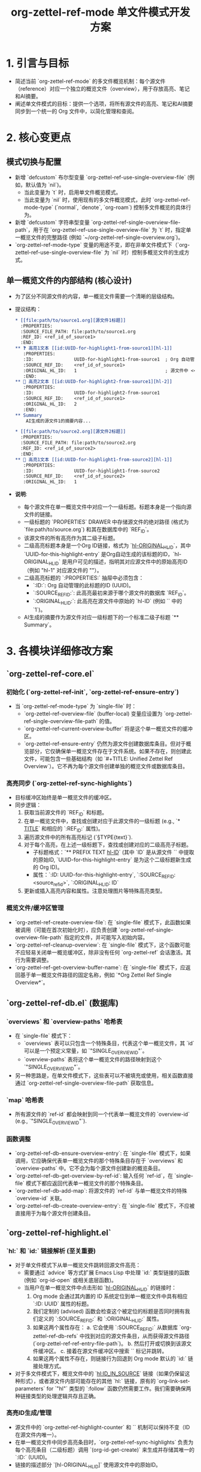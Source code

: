 #+TITLE: org-zettel-ref-mode 单文件模式开发方案

* 1. 引言与目标
  - 简述当前 `org-zettel-ref-mode` 的多文件概览机制：每个源文件（reference）对应一个独立的概览文件（overview），用于存放高亮、笔记和AI摘要。
  - 阐述单文件模式的目标：提供一个选项，将所有源文件的高亮、笔记和AI摘要同步到一个统一的 Org 文件中，以简化管理和查阅。

* 2. 核心变更点
** 模式切换与配置
   - 新增 `defcustom` 布尔型变量 `org-zettel-ref-use-single-overview-file` (例如，默认值为 `nil`)。
     - 当此变量为 `t` 时，启用单文件概览模式。
     - 当此变量为 `nil` 时，使用现有的多文件概览模式，此时 `org-zettel-ref-mode-type` (`normal`, `denote`, `org-roam`) 控制多文件概览的具体行为。
   - 新增 `defcustom` 字符串型变量 `org-zettel-ref-single-overview-file-path`，用于在 `org-zettel-ref-use-single-overview-file` 为 `t` 时，指定单一概览文件的完整路径 (例如 `~/org-zettel-ref-single-overview.org`)。
   - `org-zettel-ref-mode-type` 变量的用途不变，即在非单文件模式下（`org-zettel-ref-use-single-overview-file` 为 `nil` 时）控制多概览文件的生成方式。

** 单一概览文件的内部结构 (核心设计)
   - 为了区分不同源文件的内容，单一概览文件需要一个清晰的层级结构。
   - 提议结构：
     #+BEGIN_SRC org
     * [[file:path/to/source1.org][源文件1标题]]
       :PROPERTIES:
       :SOURCE_FILE_PATH: file:path/to/source1.org
       :REF_ID: <ref_id_of_source1>
       :END:
     ** ❓ 高亮1文本 [[id:UUID-for-highlight1-from-source1][hl-1]]
        :PROPERTIES:
        :ID:               UUID-for-highlight1-from-source1  ; Org 自动管理的此标题的ID
        :SOURCE_REF_ID:    <ref_id_of_source1>
        :ORIGINAL_HL_ID:   1                                 ; 源文件中 <<hl-1>> 的 '1'
        :END:
     ** 📝 高亮2文本 [[id:UUID-for-highlight2-from-source1][hl-2]]
        :PROPERTIES:
        :ID:               UUID-for-highlight2-from-source1
        :SOURCE_REF_ID:    <ref_id_of_source1>
        :ORIGINAL_HL_ID:   2
        :END:
     ** Summary
         AI生成的源文件1的摘要内容...

     * [[file:path/to/source2.org][源文件2标题]]
       :PROPERTIES:
       :SOURCE_FILE_PATH: file:path/to/source2.org
       :REF_ID: <ref_id_of_source2>
       :END:
     ** 🔧 高亮1文本 [[id:UUID-for-highlight1-from-source2][hl-1]]
        :PROPERTIES:
        :ID:               UUID-for-highlight1-from-source2
        :SOURCE_REF_ID:    <ref_id_of_source2>
        :ORIGINAL_HL_ID:   1
     #+END_SRC
   - *说明*:
     - 每个源文件在单一概览文件中对应一个一级标题。标题本身是一个指向源文件的链接。
     - 一级标题的 `PROPERTIES` DRAWER 中存储源文件的绝对路径 (格式为 `file:path/to/source.org`) 和其在数据库中的 `REF_ID`。
     - 该源文件的所有高亮作为其二级子标题。
     - 二级高亮标题本身是一个Org ID链接，格式为 `[[id:UUID-for-this-highlight-entry][hl-ORIGINAL_HL_ID]]`，其中 `UUID-for-this-highlight-entry` 是Org自动生成的该标题的ID，`hl-ORIGINAL_HL_ID` 是用户可见的描述，指明其对应源文件中的原始高亮ID（例如 "hl-1" 对应源文件的 "<<hl-1>>"）。
     - 二级高亮标题的 `:PROPERTIES:` 抽屉中必须包含：
       - `:ID:`: Org 自动管理的此标题的ID (UUID)。
       - `:SOURCE_REF_ID:`: 此高亮最初来源于哪个源文件的数据库 `REF_ID`。
       - `:ORIGINAL_HL_ID:`: 此高亮在源文件中原始的 `hl-ID` (例如 `<<hl-1>>` 中的 `1`)。
     - AI生成的摘要作为源文件对应一级标题下的一个标准二级子标题 `** Summary`。

* 3. 各模块详细修改方案
** `org-zettel-ref-core.el`
*** 初始化 (`org-zettel-ref-init`, `org-zettel-ref-ensure-entry`)
    - 当 `org-zettel-ref-mode-type` 为 `single-file` 时：
      - `org-zettel-ref-overview-file` (buffer-local) 变量应设置为 `org-zettel-ref-single-overview-file-path` 的值。
      - `org-zettel-ref-current-overview-buffer` 将是这个单一概览文件的缓冲区。
      - `org-zettel-ref-ensure-entry` 仍然为源文件创建数据库条目。但对于概览部分，它仅确保单一概览文件存在于文件系统。如果不存在，则创建此文件，可能包含一些基础结构（如 `#+TITLE: Unified Zettel Ref Overview`）。它不再为每个源文件创建单独的概览文件或数据库条目。
*** 高亮同步 (`org-zettel-ref-sync-highlights`)
    - 目标缓冲区始终是单一概览文件的缓冲区。
    - 同步逻辑：
      1. 获取当前源文件的 `REF_ID` 和标题。
      2. 在单一概览文件中，查找或创建对应于此源文件的一级标题 (e.g., `* [[file:PATH][TITLE]]` 和相应的 `:REF_ID:` 属性)。
      3. 遍历源文件中的所有高亮标记 (`<<hl-ID>> §TYPE{text}`).
      4. 对于每个高亮，在上述一级标题下，查找或创建对应的二级高亮子标题。
         - 子标题格式：`** PREFIX TEXT [[id:UUID-for-this-highlight-entry][hl-ID]]` (其中 `ID` 是从源文件 `<<hl-ID>>` 中提取的原始ID, `UUID-for-this-highlight-entry` 是为这个二级标题新生成的 Org ID)。
         - 属性：`:ID: UUID-for-this-highlight-entry`, `:SOURCE_REF_ID: <source_ref_id>`, `:ORIGINAL_HL_ID: ID`
      5. 更新或插入高亮内容和属性。注意处理图片等特殊高亮类型。
*** 概览文件/缓冲区管理
    - `org-zettel-ref-create-overview-file`: 在 `single-file` 模式下，此函数如果被调用（可能在首次初始化时），应负责创建 `org-zettel-ref-single-overview-file-path` 指定的文件，并可能写入初始内容。
    - `org-zettel-ref-cleanup-overview`: 在 `single-file` 模式下，这个函数可能不应轻易关闭单一概览缓冲区，除非没有任何 `org-zettel-ref` 会话激活。其行为需要调整。
    - `org-zettel-ref-get-overview-buffer-name`: 在 `single-file` 模式下，应返回基于单一概览文件路径的固定名称，例如 `*Org Zettel Ref Single Overview*`。

** `org-zettel-ref-db.el` (数据库)
*** `overviews` 和 `overview-paths` 哈希表
    - 在 `single-file` 模式下：
      - `overviews` 表可以只包含一个特殊条目，代表这个单一概览文件，其 `id` 可以是一个预定义常量，如 `"SINGLE_OVERVIEW_ID"`。
      - `overview-paths` 表将这个单一概览文件的路径映射到这个 `"SINGLE_OVERVIEW_ID"`。
    - 另一种思路是，在单文件模式下，这些表可以不被填充或使用，相关函数直接通过 `org-zettel-ref-single-overview-file-path` 获取信息。
*** `map` 哈希表
    - 所有源文件的 `ref-id` 都会映射到同一个代表单一概览文件的 `overview-id` (e.g., `"SINGLE_OVERVIEW_ID"`).
*** 函数调整
    - `org-zettel-ref-db-ensure-overview-entry`: 在 `single-file` 模式下，如果调用，它应确保代表单一概览文件的那个特殊条目存在于 `overviews` 和 `overview-paths` 中。它不会为每个源文件创建新的概览条目。
    - `org-zettel-ref-db-get-overview-by-ref-id`: 输入任何 `ref-id`，在 `single-file` 模式下都应返回代表单一概览文件的那个特殊条目。
    - `org-zettel-ref-db-add-map`: 将源文件的 `ref-id` 与单一概览文件的特殊 `overview-id` 关联。
    - `org-zettel-ref-db-create-overview-entry`: 在 `single-file` 模式下，不应被直接用于为每个源文件创建条目。

** `org-zettel-ref-highlight.el`
*** `hl:` 和 `id:` 链接解析 (至关重要)
    - 对于单文件模式下从单一概览文件跳转回源文件高亮：
      - 需要通过 `advice` 等方式扩展 Emacs Lisp 中处理 `id:` 类型链接的函数 (例如 `org-id-open` 或相关底层函数)。
      - 当用户在单一概览文件中点击形如 `[[id:UUID][hl-ORIGINAL_HL_ID]]` 的链接时：
        1. Org mode 会通过其内置的 ID 系统定位到单一概览文件中具有相应 `:ID: UUID` 属性的标题。
        2. 我们定制的 (advised) 函数会检查这个被定位的标题是否同时拥有我们定义的 `:SOURCE_REF_ID:` 和 `:ORIGINAL_HL_ID:` 属性。
        3. 如果这两个属性存在：
           a. 它会使用 `:SOURCE_REF_ID:` 从数据库 `org-zettel-ref-db-refs` 中找到对应的源文件条目，从而获得源文件路径 (`org-zettel-ref-ref-entry-file-path`)。
           b. 然后打开或切换到该源文件缓冲区。
           c. 接着在源文件缓冲区中搜索 `<<hl-ORIGINAL_HL_ID>>` 标记并跳转。
        4. 如果这两个属性不存在，则链接行为回退到 Org mode 默认的 `id:` 链接处理方式。
    - 对于多文件模式下，概览文件中的 `[[hl:ID_IN_SOURCE]]` 链接（如果仍保留这种形式），或者源文件内部可能存在的其他 `hl:` 链接，原有的 `org-link-set-parameters` for `"hl"` 类型的 `:follow` 函数仍然需要工作。我们需要确保两种链接类型的处理逻辑共存且正确。
*** 高亮ID生成/管理
    - 源文件中的 `org-zettel-ref-highlight-counter` 和 `<<hl-ID>>` 机制可以保持不变（ID在源文件内唯一）。
    - 在单一概览文件中同步高亮条目时，`org-zettel-ref-sync-highlights` 负责为每个高亮条目（二级标题）调用 `(org-id-get-create)` 来生成并存储其唯一的 `:ID:` (UUID)。
    - 链接的描述部分 `[hl-ORIGINAL_HL_ID]` 使用源文件中的原始ID。

** `org-zettel-ref-list.el` (列表模式)
*** "打开/跳转到概览" 操作
    - 对于列表中的选定源文件，此操作应：
      1. 打开 `org-zettel-ref-single-overview-file-path` 指定的单一概览文件。
      2. 在该文件中，搜索对应于选定源文件的 `REF_ID` 的一级标题，并跳转到该标题处。
*** 文件操作 (特别是删除 `org-zettel-ref-list-delete-file`)
    - 当 `org-zettel-ref-mode-type` 为 `single-file` 时：
      - "仅删除概览 (Delete Overview Only)":
        - 找到单一概览文件中与该源文件对应的一级标题。
        - 删除这个一级标题及其所有子内容（高亮、笔记、AI摘要等）。
        - 单一概览文件本身不被删除。
      - "同时删除 (Delete Both)":
        - 删除源文件本身。
        - 从数据库中移除源文件的条目。
        - 从单一概览文件中移除其对应的一级标题及其所有子内容。
*** 概览链接管理 (`org-zettel-ref-list-link-overview`, `org-zettel-ref-list-unlink-overview`)
    - 这些功能在 `single-file` 模式下失去意义，应被禁用或提示用户当前模式不支持此操作。

** `org-zettel-ref-ai.el` (AI 摘要)
*** 摘要插入位置 (`org-zettel-ref-ai-generate-summary`)
    - 生成的 `** Summary` 标题及其内容必须插入到单一概览文件中，作为对应源文件一级标题下的一个标准二级子标题。
    - `org-zettel-ref-ai--find-insert-position`, `org-zettel-ref-ai--has-summary-p`, 和 `org-zettel-ref-ai--remove-summary` 都需要修改，使其操作限定在单一概览文件中特定源文件对应的一级标题的范围之内。

* 4. 开发步骤建议 (渐进式开发)
  1. *核心模式切换与配置*:
     - 在 `org-zettel-ref-core.el` 中添加新模式类型和单一概览文件路径的 `defcustom`。
     - 修改 `org-zettel-ref-init` 以识别新模式，初步设置 `org-zettel-ref-overview-file` 指向单一文件。
  2. *数据库适配初稿*:
     - 修改 `org-zettel-ref-db.el` 中的 `map` 和 `overviews` 相关逻辑，以支持单一概览文件的概念。
  3. *基本高亮同步到单一文件*:
     - 修改 `org-zettel-ref-sync-highlights` 以将高亮写入单一概览文件。
     - 实现单一概览文件内的基本分段结构（为每个源文件创建一级标题）。
  4. *关键的 `hl:` 链接解析*:
     - 优先解决从单一概览文件跳回源文件高亮处的问题。这是核心可用性功能。
  5. *列表模式 (`org-zettel-ref-list.el`) 功能适配*:
     - 调整 "打开概览" 的行为，使其导航到单一概览文件中的正确区域。
     - 实现 "删除概览部分" (即从单一文件中移除特定源文件的所有内容)。
  6. *AI 摘要功能适配*:
     - 确保摘要能正确插入到单一概览文件的对应源文件区域。
  7. *完善数据库和文件操作*:
     - 细化文件删除、重命名等操作在单文件模式下的行为。
     - 确保数据库状态与单一概览文件内容的一致性。
  8. *测试与精化*:
     - 全面测试各种操作流程，包括文件创建、修改、删除、重命名等。
     - 处理边缘情况和错误。
  9. *文档更新*:
     - 更新用户文档以说明新模式的用法和配置。

* 5. 潜在风险与挑战
  - *单一概览文件的性能*: 如果有大量源文件和高亮，单一概览文件可能会变得非常大，影响 Org mode 的性能。未来可能需要考虑归档或按需加载部分内容的机制。
  - *并发编辑的复杂性*: 虽然 Emacs Lisp 是单线程的，但如果用户在多个源文件和单一概览文件之间快速切换并进行编辑和同步，逻辑需要足够健壮以避免数据不一致或同步冲突。
  - *ID 命名与解析的健壮性*: `[[hl:REF_ID-ORIGINAL_HL_ID]]` 这种组合ID的生成和解析逻辑必须非常可靠。
  - *用户体验*: 需要确保模式切换清晰，用户能够理解单文件模式的行为和限制。
  - *错误处理和数据恢复*: 在文件操作（特别是删除单一概览文件中的部分内容时）需要有良好的错误处理。

* 6. 总结
  单文件模式是一个有价值的补充，可以为用户提供更集中的笔记管理方式。通过仔细规划和分步实施，可以成功集成到现有系统中，并提升用户体验。 